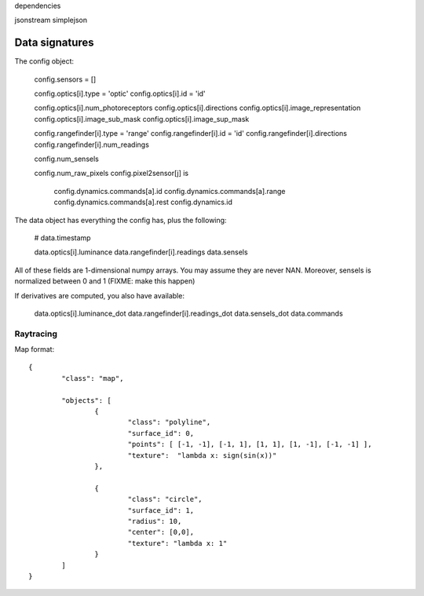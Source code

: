 

dependencies

jsonstream
simplejson

Data signatures
===============

The config object:

  config.sensors = []

  config.optics[i].type = 'optic'
  config.optics[i].id = 'id'

  config.optics[i].num_photoreceptors
  config.optics[i].directions
  config.optics[i].image_representation
  config.optics[i].image_sub_mask
  config.optics[i].image_sup_mask

  config.rangefinder[i].type = 'range'
  config.rangefinder[i].id   = 'id'
  config.rangefinder[i].directions  
  config.rangefinder[i].num_readings

  config.num_sensels

  config.num_raw_pixels
  config.pixel2sensor[j] is 


	config.dynamics.commands[a].id
	config.dynamics.commands[a].range 
	config.dynamics.commands[a].rest 
	config.dynamics.id 

The data object has everything the config has, plus the following:

	# data.timestamp

	data.optics[i].luminance
	data.rangefinder[i].readings
	data.sensels
	
All of these fields are 1-dimensional numpy arrays. You may assume
they are never NAN. Moreover, sensels is normalized between 0 and 1 (FIXME: make this happen)

If derivatives are computed, you also have available:

	data.optics[i].luminance_dot
	data.rangefinder[i].readings_dot
	data.sensels_dot 
	data.commands
	

Raytracing
----------

Map format::

	{ 
		"class": "map", 

		"objects": [
			{ 
				"class": "polyline", 
				"surface_id": 0,  
				"points": [ [-1, -1], [-1, 1], [1, 1], [1, -1], [-1, -1] ], 
				"texture":  "lambda x: sign(sin(x))"
			},
			
			{ 
				"class": "circle", 
				"surface_id": 1,  
				"radius": 10, 
				"center": [0,0],
				"texture": "lambda x: 1" 
			}
		]
	}
